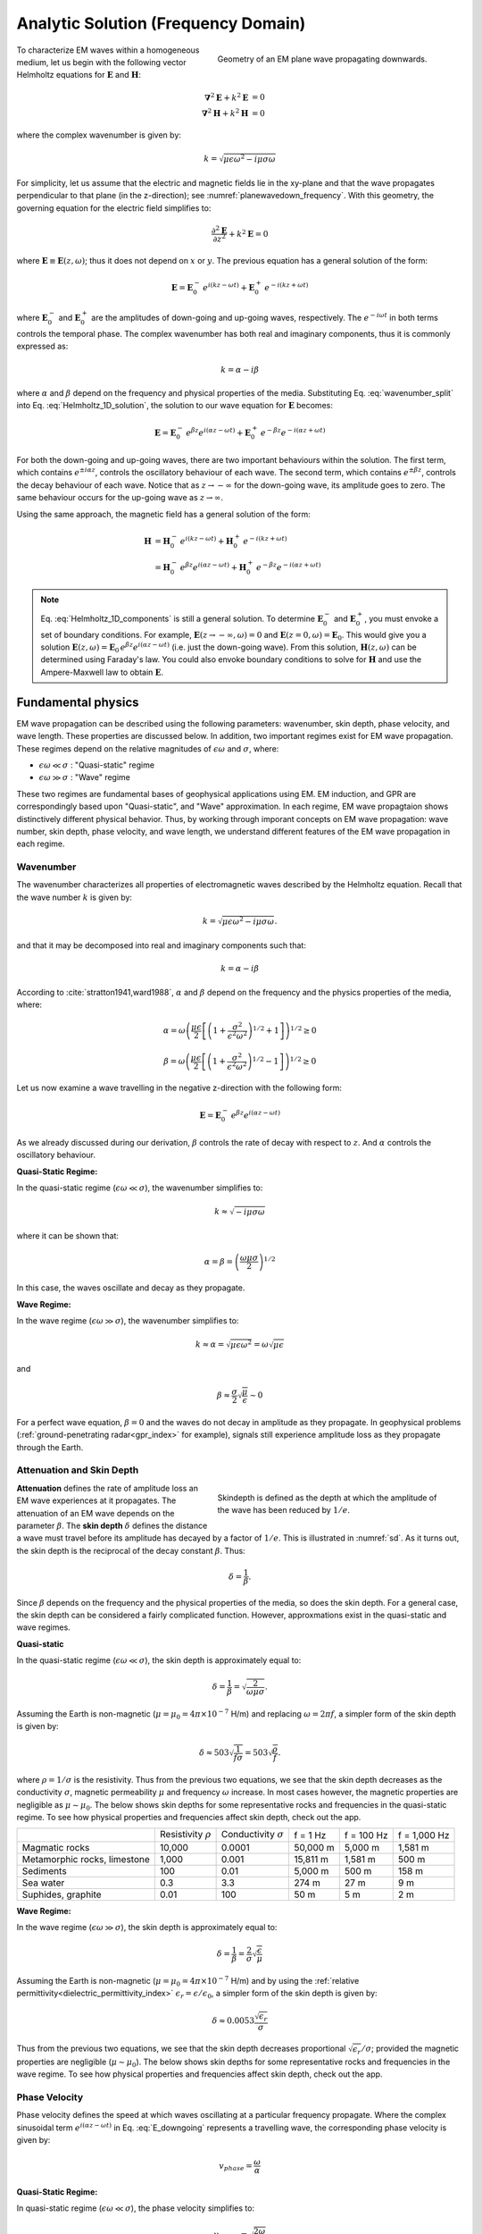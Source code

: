 .. _frequency_domain_plane_wave_sources_analytic_solution:

Analytic Solution (Frequency Domain)
====================================

.. purpose::

    Here, we provide analytic solutions for the Helmholtz equation for plane waves within a homogeneous medium. From the solutions, we extract and discuss meaningful physical principles such as: wavenumber, skin depth, phase velocity, and wavelength.


.. figure:: ../images/planewavedown.png
   :align: right
   :figwidth: 50%
   :name: planewavedown_frequency

   Geometry of an EM plane wave propagating downwards.

To characterize EM waves within a homogeneous medium, let us begin with the following vector Helmholtz equations for :math:`\mathbf{E}` and :math:`\mathbf{H}`:

.. math::
    \boldsymbol{\nabla}^2 \mathbf{E} + k^2 \mathbf{E}  &= 0\\
    \boldsymbol{\nabla}^2 \mathbf{H} + k^2 \mathbf{H}  &= 0
    :name: Helmholtz_full_analytic

where the complex wavenumber is given by:

.. math::
    k = \sqrt{\mu \epsilon \omega^2 - i \mu \sigma \omega}
    :name: Helmholtz_complex_wavenumber

For simplicity, let us assume that the electric and magnetic fields lie in the xy-plane and that the wave propagates perpendicular to that plane (in the z-direction); see :numref:`planewavedown_frequency`. With this geometry, the governing equation for the electric field simplifies to:

.. math::
    \frac{\partial^2 \mathbf{E}}{\partial z^2} + k^2 \mathbf{E} = 0
    :name: Helmholtz_1D_analytic

where :math:`\mathbf{E} \equiv \mathbf{E}(z,\omega)`; thus it does not depend on :math:`x` or :math:`y`. The previous equation has a general solution of the form:

.. math::
    \mathbf{E} = \mathbf{E}_0^- \, e^{i(kz-\omega t)} + \mathbf{E}_0^+ \, e^{-i(kz + \omega t)}
    :name: Helmholtz_1D_solution

where :math:`\mathbf{E}_0^-` and :math:`\mathbf{E}_0^+` are the amplitudes of down-going and up-going waves, respectively. The :math:`e^{-i\omega t}` in both terms controls the temporal phase. The complex wavenumber has both real and imaginary components, thus it is commonly expressed as:

.. math::
    k = \alpha - i\beta
    :name: wavenumber_split

where :math:`\alpha` and :math:`\beta` depend on the frequency and physical properties of the media. Substituting Eq. :eq:`wavenumber_split` into Eq. :eq:`Helmholtz_1D_solution`, the solution to our wave equation for :math:`\mathbf{E}` becomes:

.. math::
    \mathbf{E} = \mathbf{E}_0^- \, e^{\beta z} e^{i(\alpha z -\omega t)} + \mathbf{E}_0^+ \, e^{-\beta z} e^{-i (\alpha z + \omega t)} 
    :name: Helmholtz_1D_components

For both the down-going and up-going waves, there are two important behaviours within the solution. The first term, which contains :math:`e^{\pm i \alpha z}`, controls the oscillatory behaviour of each wave. The second term, which contains :math:`e^{\pm \beta z}`, controls the decay behaviour of each wave. Notice that as :math:`z \rightarrow -\infty` for the down-going wave, its amplitude goes to zero. The same behaviour occurs for the up-going wave as :math:`z \rightarrow \infty`.

Using the same approach, the magnetic field has a general solution of the form:

.. math::
    \mathbf{H} &= \mathbf{H}_0^- \, e^{i(kz-\omega t)} + \mathbf{H}_0^+ \, e^{-i(kz+\omega t)}\\
    &= \mathbf{H}_0^- \, e^{\beta z} e^{i(\alpha z-\omega t)} + \mathbf{H}_0^+ \, e^{-\beta z} e^{-i (\alpha z+\omega t)}
    :name: Helmholtz_1D_h

.. note::

    Eq. :eq:`Helmholtz_1D_components` is still a general solution. To determine :math:`\mathbf{E}_0^-` and :math:`\mathbf{E}_0^+`, you must envoke a set of boundary conditions. For example, :math:`\mathbf{E}(z \rightarrow -\infty,\omega) = 0` and :math:`\mathbf{E}(z =0,\omega) = \mathbf{E}_0`. This would give you a solution :math:`\mathbf{E}(z,\omega) = \mathbf{E}_0 \, e^{\beta z} e^{ i(\alpha z-\omega t)}` (i.e. just the down-going wave). From this solution, :math:`\mathbf{H}(z,\omega)` can be determined using Faraday's law. You could also envoke boundary conditions to solve for :math:`\mathbf{H}` and use the Ampere-Maxwell law to obtain :math:`\mathbf{E}`.











.. Writing the wave number as :math:`k = k_R + ik_I` and substituting into Equation :eq:`fd1` yields:

.. .. math:: \mathbf{E} = \mathbf{E}_0 e^{\pm i(k_R +ik_I)z}.
..         :name: fd2

.. This has two terms. The first, :math:`e^{\pm ik_Rz}`, is a complex sinusoidal. The second term, :math:`e^{\pm k_Iz}`, has a real exponent and this term shows how the amplitude vaires with :math:`z`. Equation :eq:`fd2` thus corresponds to a propagating harmonic wave that decays as it travels.

.. To add clarity, and keep with notation that is typically used, we do the following. First, we explicitly include the time dependence :math:`e^{i\omega t}`. Second, we write

..  k = \alpha + i\beta
..     :name: fd3

.. We have chosen to keep this notation for :math:`k` since it corresponds to that used in :cite:`ward1988`. The propagating harmonic wave in time is then written as

..  \mathbf{e} (z,t) \equiv \mathbf{e} = \mathbf{e}_0^+ e^{-\beta z} e^{-i(\alpha z - \omega t)} + \mathbf{e}_0^- e^{\beta z} e^{i(\alpha z + \omega t)}.
..     :name: fd4

.. We begin by considering the first part of this equation. The term :math:`e^{-i(\alpha z - \omega t)}` represents a wave travelling in the positive z-direction. The phase velocity of the wave is :math:`v_{phase} = \omega/\alpha`. The initial amplitude of the wave is :math:`\mathbf{e}_0^+` and the term :math:`e^{-\beta z}` indicates that the amplitude decreases exponentially with :math:`z`. Thus in homogeneous media, the electromagnetic fields can propagate as plane waves in which their amplitude exponentially decreases with distance. The second part in Equation :eq:`fd4` is understood in the same manner except that the wave is travelling in the opposite direction (negative z-direction) and the initial amplitude is :math:`\mathbf{e}_0^-`.

.. General solutions of the 1D Helmholtz equations generally require waves travelling in the positive and negative z-directions.

.. The magnetic field will also travel in the x-y plane but is perpendiculat to :math:`\mathbf{e}`. Similarly, solution of the magnetic field can be written as

..  \mathbf{h} (z,t) \equiv \mathbf{h} = \mathbf{h}_0^+ e^{-\beta z} e^{-i(\alpha z - \omega t)} + \mathbf{h}_0^- e^{\beta z} e^{i(\alpha z + \omega t)}.
..     :name: fd5

.. We can investigate the plane wave propagation more fully by looking more closely at the mathematics and using an interactive app.


.. todo::
    Add app?




.. _frequency_domain_plane_wave_sources_fundamental_physics:

Fundamental physics
-------------------

EM wave propagation can be described using the following parameters: wavenumber, skin depth, phase velocity, and wave length. These properties are discussed below. In addition, two important regimes exist for EM wave propagation. These regimes depend on the relative magnitudes of :math:`\epsilon \omega` and :math:`\sigma`, where:

- :math:`\epsilon \omega \ll \sigma` : "Quasi-static" regime
- :math:`\epsilon \omega \gg \sigma` : "Wave" regime

These two regimes are fundamental bases of geophysical applications using EM. EM induction, and GPR are correspondingly based upon "Quasi-static", and "Wave" approximation. In each regime, EM wave propagtaion shows distinctively different physical behavior. Thus, by working through imporant concepts on EM wave propagation: wave number, skin depth, phase velocity, and wave length, we understand different features of the EM wave propagation in each regime.

.. _frequency_domain_plane_wave_sources_wavenumber:

Wavenumber
^^^^^^^^^^

The wavenumber characterizes all properties of electromagnetic waves described by the Helmholtz equation. Recall that the wave number :math:`k` is given by:

.. math:: k = \sqrt{\mu \epsilon \omega^2 - i \mu \sigma \omega}.

and that it may be decomposed into real and imaginary components such that:

.. math:: k = \alpha - i \beta

According to :cite:`stratton1941,ward1988`, :math:`\alpha` and :math:`\beta` depend on the frequency and the physics properties of the media, where:

.. math:: \alpha = \omega \left ( \frac{\mu \epsilon}{2} \left [ \left ( 1 + \frac{\sigma^2}{\epsilon^2 \omega^2} \right )^{1/2} + 1 \right ] \right )^{1/2} \geq 0

.. math:: \beta = \omega \left ( \frac{\mu\epsilon}{2} \left [ \left ( 1 + \frac{\sigma^2}{\epsilon^2 \omega^2} \right)^{1/2} - 1 \right ] \right ) ^{1/2} \geq 0

Let us now examine a wave travelling in the negative z-direction with the following form:

.. math::
    \mathbf{E} = \mathbf{E}_0^- \, e^{\beta z}e^{i(\alpha z-\omega t)}
    :name: E_downgoing

As we already discussed during our derivation, :math:`\beta` controls the rate of decay with respect to :math:`z`. And :math:`\alpha` controls the oscillatory behaviour.



**Quasi-Static Regime:**

In the quasi-static regime (:math:`\epsilon\omega \ll \sigma`), the wavenumber simplifies to:

.. math::
    k \approx \sqrt{- i \mu \sigma \omega}

where it can be shown that:

.. math::
    \alpha = \beta = \left ( \frac{\omega \mu \sigma}{2} \right ) ^{1/2}

In this case, the waves oscillate and decay as they propagate.

**Wave Regime:**

In the wave regime (:math:`\epsilon\omega \gg \sigma`), the wavenumber simplifies to:

.. math::
    k \approx \alpha = \sqrt{\mu \epsilon \omega^2} = \omega \sqrt{\mu \epsilon}

and

.. math::
    \beta \approx \frac{\sigma}{2} \sqrt{\frac{\mu}{\epsilon}} \sim 0

For a perfect wave equation, :math:`\beta = 0` and the waves do not decay in amplitude as they propagate. In geophysical problems (:ref:`ground-penetrating radar<gpr_index>` for example), signals still experience amplitude loss as they propagate through the Earth.


.. _frequency_domain_plane_wave_sources_skindepth:

Attenuation and Skin Depth
^^^^^^^^^^^^^^^^^^^^^^^^^^

.. figure:: ../images/skindepth.png
        :figwidth: 50%
        :align: right
        :name: sd

        Skindepth is defined as the depth at which the amplitude of the wave has been reduced by :math:`1/e`.

**Attenuation** defines the rate of amplitude loss an EM wave experiences at it propagates. The attenuation of an EM wave depends on the parameter :math:`\beta`. The **skin depth** :math:`\delta` defines the distance a wave must travel before its amplitude has decayed by a factor of :math:`1/e`. This is illustrated in :numref:`sd`. As it turns out, the skin depth is the reciprocal of the decay constant :math:`\beta`. Thus:

.. math:: \delta = \frac{1}{\beta}.

Since :math:`\beta` depends on the frequency and the physical properties of the media, so does the skin depth. For a general case, the skin depth can be considered a fairly complicated function. However, approxmations exist in the quasi-static and wave regimes.

**Quasi-static**

In the quasi-static regime (:math:`\epsilon\omega \ll \sigma`), the skin depth is approximately equal to:

.. math:: \delta = \frac{1}{\beta} = \sqrt{\frac{2}{\omega \mu \sigma}}.

Assuming the Earth is non-magnetic (:math:`\mu = \mu_0 = 4\pi \times 10^{-7}` H/m) and replacing :math:`\omega=2\pi f`, a simpler form of the skin depth is given by:

.. math:: \delta \approx 503 \sqrt{\frac{1}{f \sigma}} = 503 \sqrt{\frac{\rho}{f}}.

where :math:`\rho = 1/\sigma` is the resistivity. Thus from the previous two equations, we see that the skin depth decreases as the conductivity :math:`\sigma`, magnetic permeability :math:`\mu` and frequency :math:`\omega` increase. In most cases however, the magnetic properties are negligible as :math:`\mu \sim \mu_0`. The below shows skin depths for some representative rocks and frequencies in the quasi-static regime. To see how physical properties and frequencies affect skin depth, check out the app.

.. todo:: NEED Seogi's APP LINK


+------------------+--------------+----------------+----------+------------+--------------+
|                  | Resistivity  | Conductivity   | f = 1 Hz | f = 100 Hz | f = 1,000 Hz |
|                  | :math:`\rho` | :math:`\sigma` |          |            |              |
+------------------+--------------+----------------+----------+------------+--------------+
|Magmatic rocks    | 10,000       | 0.0001         | 50,000 m | 5,000 m    | 1,581 m      |
+------------------+--------------+----------------+----------+------------+--------------+
|Metamorphic rocks,|              |                | 15,811 m | 1,581 m    | 500 m        |
|limestone         | 1,000        | 0.001          |          |            |              |
+------------------+--------------+----------------+----------+------------+--------------+
|Sediments         | 100          | 0.01           | 5,000 m  | 500 m      | 158 m        |
+------------------+--------------+----------------+----------+------------+--------------+
|Sea water         | 0.3          | 3.3            | 274 m    | 27 m       | 9 m          |
+------------------+--------------+----------------+----------+------------+--------------+
|Suphides, graphite| 0.01         | 100            | 50 m     | 5 m        | 2 m          |
+------------------+--------------+----------------+----------+------------+--------------+

**Wave Regime:**

In the wave regime (:math:`\epsilon\omega \gg \sigma`), the skin depth is approximately equal to:

.. math:: \delta = \frac{1}{\beta} = \frac{2}{\sigma} \sqrt{\frac{\epsilon}{\mu}}

Assuming the Earth is non-magnetic (:math:`\mu = \mu_0 = 4\pi \times 10^{-7}` H/m) and by using the :ref:`relative permittivity<dielectric_permittivity_index>` :math:`\epsilon_r = \epsilon/\epsilon_0`, a simpler form of the skin depth is given by:

.. math:: \delta \approx 0.0053 \frac{\sqrt{\epsilon_r}}{\sigma}

Thus from the previous two equations, we see that the skin depth decreases proportional :math:`\sqrt{\epsilon_r}/\sigma`; provided the magnetic properties are negligible (:math:`\mu \sim \mu_0`). The below shows skin depths for some representative rocks and frequencies in the wave regime. To see how physical properties and frequencies affect skin depth, check out the app.

.. todo::
    Add table

.. _frequency_domain_plane_wave_sources_phasevelocity:

Phase Velocity
^^^^^^^^^^^^^^

Phase velocity defines the speed at which waves oscillating at a particular frequency propagate. Where the complex sinusoidal term :math:`e^{i(\alpha z - \omega t)}` in Eq. :eq:`E_downgoing` represents a travelling wave, the corresponding phase velocity is given by:

.. math:: v_{phase} = \frac{\omega}{\alpha}

**Quasi-Static Regime:**

In quasi-static regime (:math:`\epsilon\omega \ll \sigma`), the phase velocity simplifies to:

.. math:: v_{phase} = \sqrt{ \frac{2\omega}{\mu \sigma} }

Thus the phase velocity is faster to waves which oscillate at higher frequencies. EM waves also move slower in media that a conductive and highly permeable.

**Wave Regime:**

In the wave regime ( :math:`\epsilon \omega \gg \sigma` ), the phase velocity simplifies to:

.. math:: v_{phase} = \frac{1}{\sqrt{\mu \epsilon}}
        :name: wn3

Thus at sufficiently high frequencies, waves at all frequencies propagate as the same speed. In free space, the previous equations simplifies to :math:`1/ \! \sqrt{\mu_0\epsilon_0} = 3\times 10^8` m/s, which is the speed of light.

.. _frequency_domain_plane_wave_sources_wavelength:

Wavelength
^^^^^^^^^^

.. figure:: ../images/planewaveprop.PNG
        :figwidth: 20%
        :align: right
        :name: pwp

        A plane harmonic wave propagates into the earth.

Wavelength refers to the physical distance a wave travels during a single oscillation. For EM waves, the wavelength is given by:

.. math:: \lambda = \frac{2\pi}{\alpha} = \frac{2\pi v}{\omega} = \frac{v}{f} 

As we can see, higher frequency waves correspond to shorter wavelengths.

**Quasi-Static:**

In quasi-static regime (:math:`\epsilon\omega \ll \sigma`), the wavelength simplifies to:

.. math:: \lambda = \sqrt{ \frac{2}{\omega \mu \sigma} }

Notice that in this case, the wavelength is actually equal to the skin depth.

**Wave Regime:**

In the wave regime ( :math:`\epsilon \omega \gg \sigma` ), the wavelength simplifies to:

.. math:: \lambda = \frac{1}{\omega \sqrt{\mu \epsilon}}

